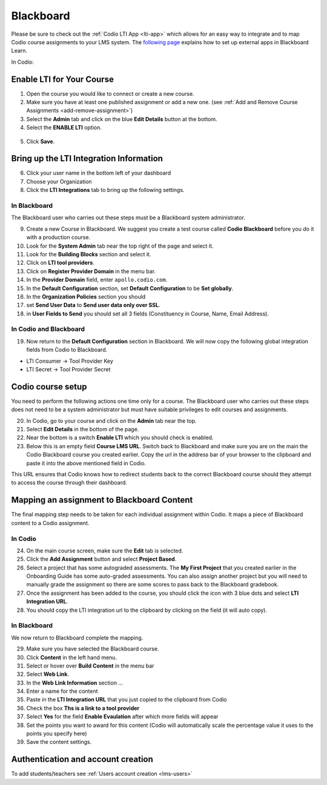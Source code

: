.. meta::
   :description: Integrating with Blackboard

.. _blackboard:

Blackboard
==========

Please be sure to check out the :ref:`Codio LTI App <lti-app>` which allows for an easy way to integrate and to map Codio course assignments to your LMS system. The `following page <http://library.blackboard.com/ref/df5b20ed-ce8d-4428-a595-a0091b23dda3/Content/_admin_app_system/admin_app_basic_lti_tool_providers.htm>`_ explains how to set up external apps in Blackboard Learn.

In Codio:

Enable LTI for Your Course
--------------------------

1. Open the course you would like to connect or create a new course.
2. Make sure you have at least one published assignment or add a new one. (see :ref:`Add and Remove Course Assignments <add-remove-assignment>`)
3. Select the **Admin** tab and click on the blue **Edit Details** button at the bottom.
4. Select the **ENABLE LTI** option.  

  .. image:: /img/lti/enable-lti.png
     :alt: enable lti
     

5. Click **Save**.

Bring up the LTI Integration Information
----------------------------------------

6. Click your user name in the bottom left of your dashboard
7. Choose your Organization 
8. Click the **LTI Integrations** tab to bring up the following settings.

  .. image:: /img/lti/LTIintegrationinfo.png
     :alt: Org LTI info


In Blackboard
~~~~~~~~~~~~~

The Blackboard user who carries out these steps must be a Blackboard system administrator.

9.  Create a new Course in Blackboard. We suggest you create a test course called **Codio Blackboard** before you do it with a production course.
10.  Look for the **System Admin** tab near the top right of the page and select it.
11.  Look for the **Building Blocks** section and select it.
12.  Click on **LTI tool providers**.
13.  Click on **Register Provider Domain** in the menu bar.
14.  In the **Provider Domain** field, enter ``apollo.codio.com``.
15.  In the **Default Configuration** section, set **Default Configuration** to be **Set globally**.
16.  In the **Organization Policies** section you should
17.  set **Send User Data** to **Send user data only over SSL**.
18.  in **User Fields to Send** you should set all 3 fields (Constituency in Course, Name, Email Address).

In Codio and Blackboard
~~~~~~~~~~~~~~~~~~~~~~~

19. Now return to the **Default Configuration** section in Blackboard. We will now copy the following global integration fields from Codio to Blackboard.

-  LTI Consumer -> Tool Provider Key
-  LTI Secret -> Tool Provider Secret

Codio course setup
------------------

You need to perform the following actions one time only for a course. The Blackboard user who carries out these steps does not need to be a system administrator but must have suitable privileges to edit courses and assignments.

20.  In Codio, go to your course and click on the **Admin** tab near the top.
21.  Select **Edit Details** in the bottom of the page.
22.  Near the bottom is a switch **Enable LTI** which you should check is enabled.
23.  Below this is an empty field **Course LMS URL**. Switch back to Blackboard and make sure you are on the main the Codio Blackboard course you created earlier. Copy the url in the address bar of your browser to the clipboard and paste it into the above mentioned field in Codio.

This URL ensures that Codio knows how to redirect students back to the correct Blackboard course should they attempt to access the course through their dashboard.

Mapping an assignment to Blackboard Content
-------------------------------------------

The final mapping step needs to be taken for each individual assignment within Codio. It maps a piece of Blackboard content to a Codio assignment.

In Codio
~~~~~~~~

24.  On the main course screen, make sure the **Edit** tab is selected.
25.  Click the **Add Assignment** button and select **Project Based**.
26.  Select a project that has some autograded assessments. The **My First Project** that you created earlier in the Onboarding Guide has some auto-graded assessments. You can also assign another project but you will need to manually grade the assignment so there are some scores to pass back to the Blackboard gradebook.
27.  Once the assignment has been added to the course, you should click the icon with 3 blue dots and select **LTI Integration URL**.
28.  You should copy the LTI integration url to the clipboard by clicking on the field (it will auto copy).

.. figure:: /img/lti/LMS-Unit-URL.png
   :alt: Unit URL

In Blackboard
~~~~~~~~~~~~~

We now return to Blackboard complete the mapping.

29.  Make sure you have selected the Blackboard course.
30.  Click **Content** in the left hand menu.
31.  Select or hover over **Build Content** in the menu bar
32.  Select **Web Link**.
33.  In the **Web Link Information** section ...
34.  Enter a name for the content
35.  Paste in the **LTI Integration URL** that you just copied to the clipboard from Codio
36.  Check the box **Ths is a link to a tool provider**
37.  Select **Yes** for the field **Enable Evaulation** after which more fields will appear
38.  Set the points you want to award for this content (Codio will automatically scale the percentage value it uses to the points you specify here)
39.  Save the content settings.

Authentication and account creation
-----------------------------------

To add students/teachers see :ref:`Users account creation <lms-users>`